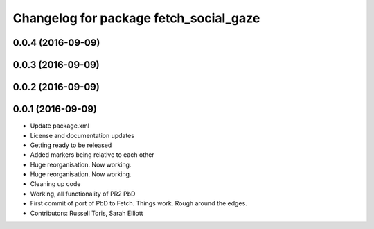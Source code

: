 ^^^^^^^^^^^^^^^^^^^^^^^^^^^^^^^^^^^^^^^
Changelog for package fetch_social_gaze
^^^^^^^^^^^^^^^^^^^^^^^^^^^^^^^^^^^^^^^

0.0.4 (2016-09-09)
------------------

0.0.3 (2016-09-09)
------------------

0.0.2 (2016-09-09)
------------------

0.0.1 (2016-09-09)
------------------
* Update package.xml
* License and documentation updates
* Getting ready to be released
* Added markers being relative to each other
* Huge reorganisation. Now working.
* Huge reorganisation. Now working.
* Cleaning up code
* Working, all functionality of PR2 PbD
* First commit of port of PbD to Fetch. Things work. Rough around the edges.
* Contributors: Russell Toris, Sarah Elliott
